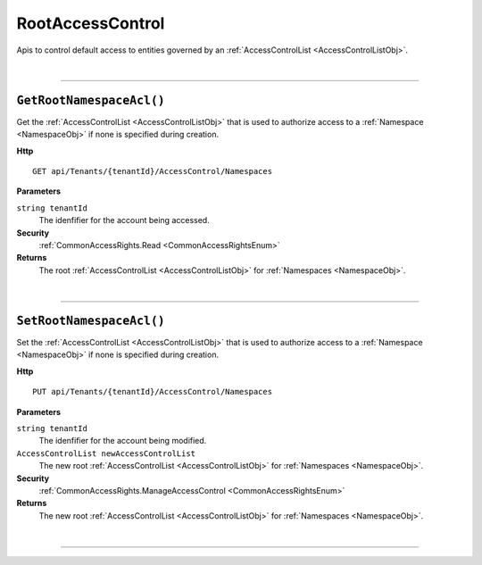 RootAccessControl
=======================================================

Apis to control default access to entities governed by an :ref:`AccessControlList <AccessControlListObj>`.

|

**********************

``GetRootNamespaceAcl()``
--------------------------------------------------------------------

Get the :ref:`AccessControlList <AccessControlListObj>` that is used to authorize access to a :ref:`Namespace <NamespaceObj>` if none is specified during creation.

**Http**

::

	GET api/Tenants/{tenantId}/AccessControl/Namespaces

**Parameters**

``string tenantId``
	The idenfifier for the account being accessed.

**Security**
	:ref:`CommonAccessRights.Read <CommonAccessRightsEnum>`

**Returns**
	The root :ref:`AccessControlList <AccessControlListObj>` for :ref:`Namespaces <NamespaceObj>`.



|

**********************

``SetRootNamespaceAcl()``
--------------------------------------------------------------------

Set the :ref:`AccessControlList <AccessControlListObj>` that is used to authorize access to a :ref:`Namespace <NamespaceObj>` if none is specified during creation.

**Http**

::

	PUT api/Tenants/{tenantId}/AccessControl/Namespaces

**Parameters**

``string tenantId``
	The idenfifier for the account being modified.
``AccessControlList newAccessControlList``
	The new root :ref:`AccessControlList <AccessControlListObj>` for :ref:`Namespaces <NamespaceObj>`.

**Security**
	:ref:`CommonAccessRights.ManageAccessControl <CommonAccessRightsEnum>`

**Returns**
	The new root :ref:`AccessControlList <AccessControlListObj>` for :ref:`Namespaces <NamespaceObj>`.



|

**********************


